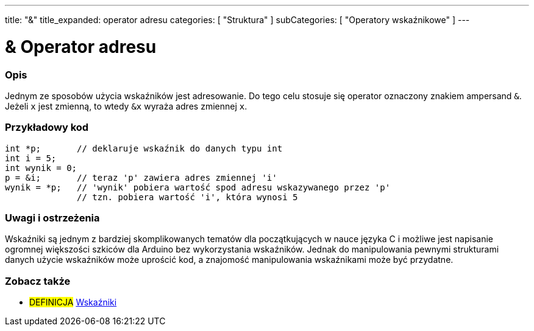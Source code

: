 ---
title: "&"
title_expanded: operator adresu
categories: [ "Struktura" ]
subCategories: [ "Operatory wskaźnikowe" ]
---





= & Operator adresu


// POCZĄTEK SEKCJI OPISOWEJ
[#overview]
--

[float]
=== Opis
Jednym ze sposobów użycia wskaźników jest adresowanie. Do tego celu stosuje się operator oznaczony znakiem ampersand `&`. Jeżeli `x` jest zmienną, to wtedy `&x` wyraża adres zmiennej `x`.
[%hardbreaks]

--
// KONIEC SEKCJI OPISOWEJ



// POCZĄTEK SEKCJI JAK UŻYWAĆ
[#howtouse]
--

[float]
=== Przykładowy kod

[source,arduino]
----
int *p;       // deklaruje wskaźnik do danych typu int
int i = 5;
int wynik = 0;
p = &i;       // teraz 'p' zawiera adres zmiennej 'i'
wynik = *p;   // 'wynik' pobiera wartość spod adresu wskazywanego przez 'p'
              // tzn. pobiera wartość 'i', która wynosi 5
----
[%hardbreaks]

[float]
=== Uwagi i ostrzeżenia
Wskaźniki są jednym z bardziej skomplikowanych tematów dla początkujących w nauce języka C i możliwe jest napisanie ogromnej większości szkiców dla Arduino bez wykorzystania wskaźników. Jednak do manipulowania pewnymi strukturami danych użycie wskaźników może uprościć kod, a znajomość manipulowania wskaźnikami może być przydatne.
[%hardbreaks]


--
// KONIEC SEKCJI JAK UŻYWAĆ




// POCZĄTEK SEKCJI ZOBACZ TAKŻE
[#see_also]
--

[float]
=== Zobacz także

[role="language"]

[role="definition"]
* #DEFINICJA#  https://en.wikipedia.org/wiki/Pointer_%28computer_programming%29[Wskaźniki^]

--
// KONIEC SEKCJI ZOBACZ TAKŻE
